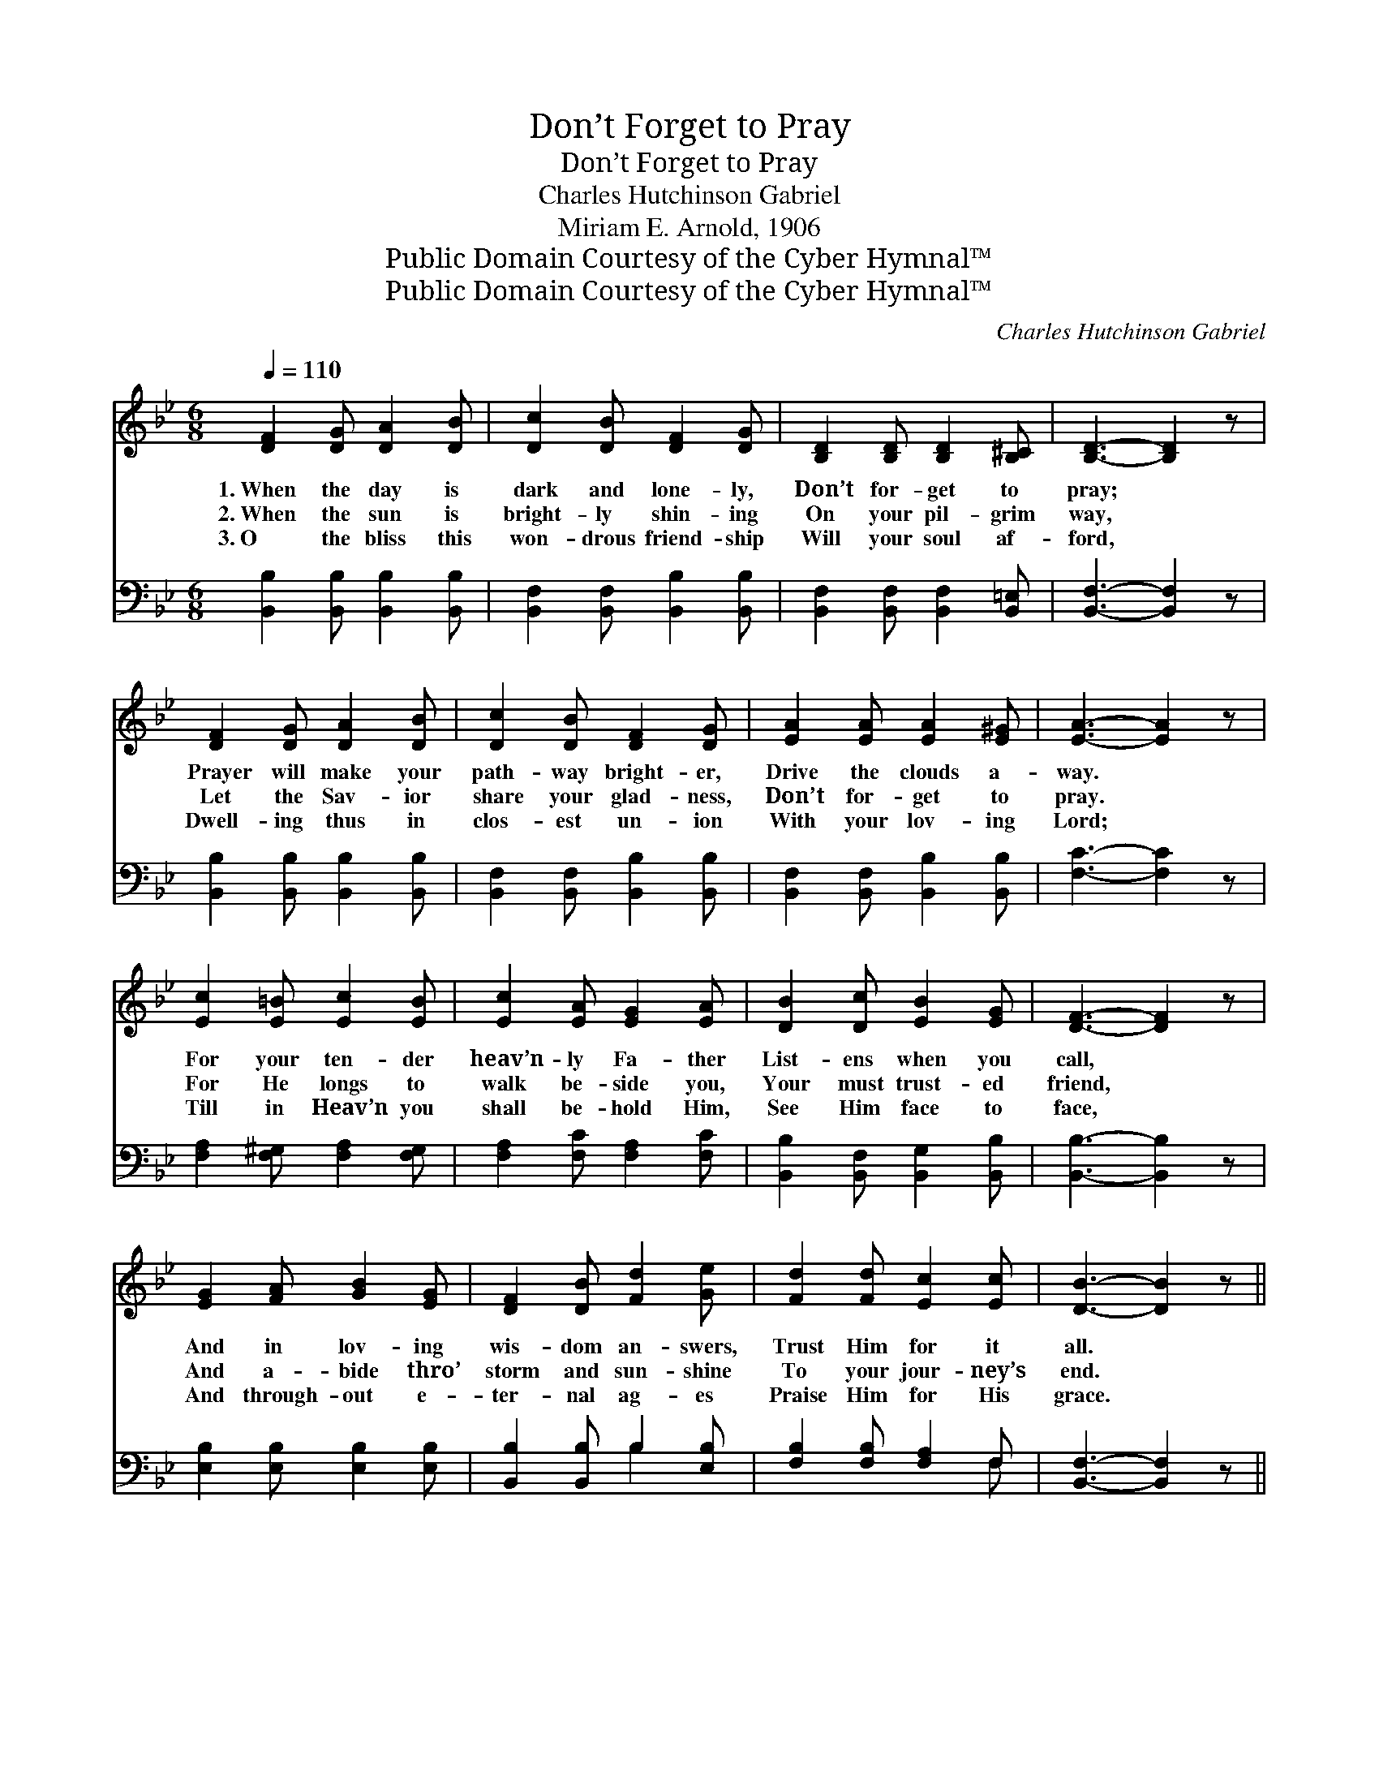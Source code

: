 X:1
T:Don’t Forget to Pray
T:Don’t Forget to Pray
T:Charles Hutchinson Gabriel
T:Miriam E. Arnold, 1906
T:Public Domain Courtesy of the Cyber Hymnal™
T:Public Domain Courtesy of the Cyber Hymnal™
C:Charles Hutchinson Gabriel
Z:Public Domain
Z:Courtesy of the Cyber Hymnal™
%%score 1 ( 2 3 )
L:1/8
Q:1/4=110
M:6/8
K:Bb
V:1 treble 
V:2 bass 
V:3 bass 
V:1
 [DF]2 [DG] [DA]2 [DB] | [Dc]2 [DB] [DF]2 [DG] | [B,D]2 [B,D] [B,D]2 [B,^C] | [B,D]3- [B,D]2 z | %4
w: 1.~When the day is|dark and lone- ly,|Don’t for- get to|pray; *|
w: 2.~When the sun is|bright- ly shin- ing|On your pil- grim|way, *|
w: 3.~O the bliss this|won- drous friend- ship|Will your soul af-|ford, *|
 [DF]2 [DG] [DA]2 [DB] | [Dc]2 [DB] [DF]2 [DG] | [EA]2 [EA] [EA]2 [E^G] | [EA]3- [EA]2 z | %8
w: Prayer will make your|path- way bright- er,|Drive the clouds a-|way. *|
w: Let the Sav- ior|share your glad- ness,|Don’t for- get to|pray. *|
w: Dwell- ing thus in|clos- est un- ion|With your lov- ing|Lord; *|
 [Ec]2 [E=B] [Ec]2 [EB] | [Ec]2 [EA] [EG]2 [EA] | [DB]2 [Dc] [EB]2 [EG] | [DF]3- [DF]2 z | %12
w: For your ten- der|heav’n- ly Fa- ther|List- ens when you|call, *|
w: For He longs to|walk be- side you,|Your must trust- ed|friend, *|
w: Till in Heav’n you|shall be- hold Him,|See Him face to|face, *|
 [EG]2 [FA] [GB]2 [EG] | [DF]2 [DB] [Fd]2 [Ge] | [Fd]2 [Fd] [Ec]2 [Ec] | [DB]3- [DB]2 z || %16
w: And in lov- ing|wis- dom an- swers,|Trust Him for it|all. *|
w: And a- bide thro’|storm and sun- shine|To your jour- ney’s|end. *|
w: And through- out e-|ter- nal ag- es|Praise Him for His|grace. *|
"^Refrain" [Fd]2 [=E^c] [Fd]2 [G_e] | [Fd]2 [Ec] [DB]2 [FA] | [EG]2 [FA] [GB]2 [EG] | %19
w: |||
w: Breathe out all your|joys and sor- rows|In His list- ening|
w: |||
 [DF]3- [DF]2 z | [Fd]2 [=E^c] [Fd]2 [G_e] | [Fd]2 [Fc] [FB]2 [Fd] | [Fc]2 [Fc] [=Ec]2 [Ed] | %23
w: ||||
w: ear; *|Is your way a|maze be- fore you?|He will make it|
w: ||||
 [Fc]3- [Fc]2 z | [Fd]2 [=E^c] [Fd]2 [G_e] | [Fd]2 [Ec] [DB]2 [FA] | [EG]2 [FA] [GB]2 [EG] | %27
w: ||||
w: clear. *|Walk- ing thus, and|talk- ing with Him|In com- mun- ion|
w: ||||
 [DF]3- [DF]2 z | [EG]2 [FA] [GB]2 [EG] | [DF]2 [DB] [Fd]2 [Ge] | [Fd]2 [Fd] [Ec]2 [Ec] | %31
w: ||||
w: blest, *|“In the sec- ret|of His pre- sence,”|He will give you|
w: ||||
 [DB]3- [DB]2 z |] %32
w: |
w: rest. *|
w: |
V:2
 [B,,B,]2 [B,,B,] [B,,B,]2 [B,,B,] | [B,,F,]2 [B,,F,] [B,,B,]2 [B,,B,] | %2
 [B,,F,]2 [B,,F,] [B,,F,]2 [B,,=E,] | [B,,F,]3- [B,,F,]2 z | [B,,B,]2 [B,,B,] [B,,B,]2 [B,,B,] | %5
 [B,,F,]2 [B,,F,] [B,,B,]2 [B,,B,] | [B,,F,]2 [B,,F,] [B,,B,]2 [B,,B,] | [F,C]3- [F,C]2 z | %8
 [F,A,]2 [F,^G,] [F,A,]2 [F,G,] | [F,A,]2 [F,C] [F,A,]2 [F,C] | [B,,B,]2 [B,,F,] [B,,G,]2 [B,,B,] | %11
 [B,,B,]3- [B,,B,]2 z | [E,B,]2 [E,B,] [E,B,]2 [E,B,] | [B,,B,]2 [B,,B,] B,2 [E,B,] | %14
 [F,B,]2 [F,B,] [F,A,]2 F, | [B,,F,]3- [B,,F,]2 z || [B,,B,]2 [B,,B,] [B,,B,]2 [B,,B,] | %17
 [B,,B,]2 [B,,B,] [B,,F,]2 [D,B,] | [E,B,]2 [E,B,] [E,B,]2 [E,B,] | [B,,B,]3- [B,,B,]2 z | %20
 [B,,B,]2 [B,,B,] [B,,B,]2 [B,,B,] | [B,,B,]2 [B,,A,] [D,B,]2 [B,,B,] | %22
 [F,A,]2 [F,A,] [C,B,]2 [C,B,] | [F,A,]3- [F,A,]2 z | [B,,B,]2 [B,,B,] [B,,B,]2 [B,,B,] | %25
 [B,,B,]2 [B,,B,] [B,,F,]2 [D,B,] | [E,B,]2 [E,B,] [E,B,]2 [E,B,] | [B,,B,]3- [B,,B,]2 z | %28
 [E,B,]2 [E,B,] [E,B,]2 [E,B,] | [B,,B,]2 [B,,B,] B,2 [E,B,] | [F,B,]2 [F,B,] [F,A,]2 F, | %31
 [B,,F,]3- [B,,F,]2 z |] %32
V:3
 x6 | x6 | x6 | x6 | x6 | x6 | x6 | x6 | x6 | x6 | x6 | x6 | x6 | x3 B,2 x | x5 F, | x6 || x6 | %17
 x6 | x6 | x6 | x6 | x6 | x6 | x6 | x6 | x6 | x6 | x6 | x6 | x3 B,2 x | x5 F, | x6 |] %32

